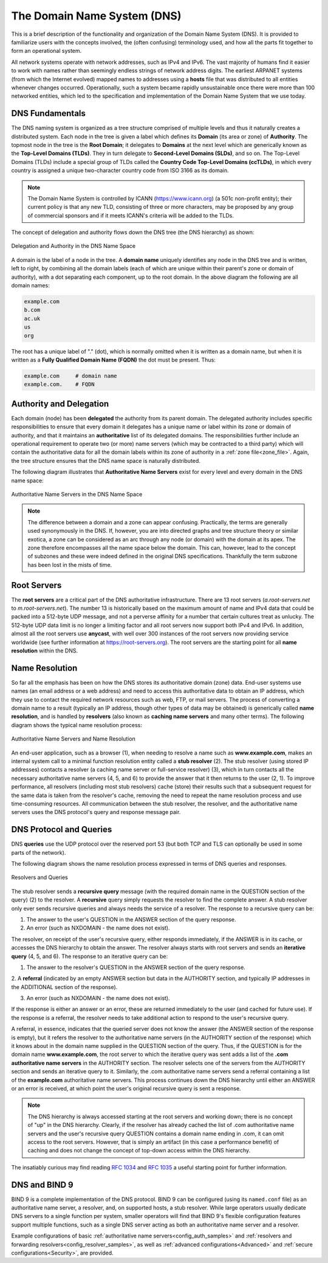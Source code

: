 .. Copyright (C) Internet Systems Consortium, Inc. ("ISC")
..
.. SPDX-License-Identifier: MPL-2.0
..
.. This Source Code Form is subject to the terms of the Mozilla Public
.. License, v. 2.0.  If a copy of the MPL was not distributed with this
.. file, you can obtain one at https://mozilla.org/MPL/2.0/.
..
.. See the COPYRIGHT file distributed with this work for additional
.. information regarding copyright ownership.

.. _dns_overview:

The Domain Name System (DNS)
----------------------------

This is a brief description of the functionality and organization of the Domain Name System (DNS).
It is provided to familiarize users with the concepts involved, the (often confusing) terminology
used, and how all the parts fit together to form an operational system.

All network systems operate with network addresses, such as IPv4 and IPv6. The vast majority of
humans find it easier to work with names rather than seemingly endless strings of network address digits. The earliest ARPANET systems
(from which the Internet evolved) mapped names to addresses using a **hosts** file that was distributed to all entities
whenever changes occurred. Operationally, such a system became rapidly unsustainable once there were more
than 100 networked entities, which led to the specification and implementation of the Domain Name System that we use today.

.. _dns_fundamentals:

DNS Fundamentals
~~~~~~~~~~~~~~~~

The DNS naming system is organized as a tree structure comprised of multiple levels and
thus it naturally creates a distributed system. Each node
in the tree is given a label which defines its **Domain** (its area or zone) of **Authority**.
The topmost node in the tree is the **Root Domain**; it delegates to **Domains** at the next level which are generically
known as the **Top-Level Domains (TLDs)**. They in turn delegate to **Second-Level Domains (SLDs)**, and so on.
The Top-Level Domains (TLDs) include a special group of TLDs called the **Country Code Top-Level Domains (ccTLDs)**,
in which every country is assigned a unique two-character country code from ISO 3166 as its domain.

.. Note:: The Domain Name System is controlled by ICANN (https://www.icann.org) (a 501c non-profit entity); their current policy
	is that any new TLD, consisting of three or more characters, may be proposed by any group of commercial sponsors and
	if it meets ICANN's criteria will be added to the TLDs.

The concept of delegation and authority flows down the DNS tree (the DNS hierarchy) as shown:

.. figure:: dns-tree.png
   :align: center

   Delegation and Authority in the DNS Name Space

A domain is the label of a node in the tree. A **domain name** uniquely identifies any node in the DNS tree and is written, left to right,
by combining all the domain labels (each of which are unique within their parent's zone or domain of authority), with a dot
separating each component, up to the root domain. In the above diagram the following are all domain names:

.. code-block::

	example.com
	b.com
	ac.uk
	us
	org

The root has a unique label of "." (dot), which is normally omitted when it is written as
a domain name, but when it is written as a **Fully Qualified Domain Name (FQDN)** the dot must be present. Thus:

.. code-block::

	example.com     # domain name
	example.com.    # FQDN

Authority and Delegation
~~~~~~~~~~~~~~~~~~~~~~~~

Each domain (node) has been **delegated** the authority from its parent domain. The delegated authority includes
specific responsibilities to ensure that every domain it delegates has a unique name or label within its zone or domain of authority, and
that it maintains an **authoritative** list of its delegated domains. The responsibilities further include an operational requirement to
operate two (or more) name servers (which may be contracted to a third party) which will contain the authoritative data
for all the domain labels within its zone of authority in a :ref:`zone file<zone_file>`. Again, the
tree structure ensures that the DNS name space is naturally distributed.

The following diagram illustrates that **Authoritative Name Servers** exist for every level and every domain in the DNS name space:

.. figure:: dns-servers.png
   :align: center

   Authoritative Name Servers in the DNS Name Space

.. Note:: The difference between a domain and a zone can appear confusing. Practically, the terms are generally used synonymously in the DNS.
	If, however, you are into directed graphs and tree structure theory or similar exotica, a zone can be considered as
	an arc through any node (or domain) with the domain at its apex. The zone therefore encompasses all the name space below the domain.
	This can, however, lead to the concept of subzones and these were indeed defined in the original DNS specifications.
	Thankfully the term subzone has been lost in the mists of time.

.. _root_servers:

Root Servers
~~~~~~~~~~~~

The **root servers** are a critical part of the DNS authoritative infrastructure. There are 13 root servers (*a.root-servers.net*
to *m.root-servers.net*). The number 13 is historically based on the maximum amount of name and IPv4 data
that could be packed into a 512-byte UDP message, and not a perverse affinity for a number that certain
cultures treat as unlucky. The 512-byte UDP data limit
is no longer a limiting factor and all root servers now support both IPv4 and IPv6. In addition, almost all the
root servers use **anycast**, with well over
300 instances of the root servers now providing service worldwide (see further information at https://root-servers.org).
The root servers are the starting point for all **name resolution** within the DNS.

Name Resolution
~~~~~~~~~~~~~~~

So far all the emphasis has been on how the DNS stores its authoritative domain (zone) data. End-user systems
use names (an email address or a web address) and need to access this authoritative data to obtain an IP address, which
they use to contact the required network resources such as web, FTP, or mail servers. The process of converting a
domain name to a result (typically an IP address, though other types of data may be obtained) is generically called **name resolution**, and is handled by
**resolvers** (also known as **caching name servers** and many other terms). The following diagram shows the typical name resolution process:

.. figure:: name-resolution.png
   :align: center

   Authoritative Name Servers and Name Resolution

An end-user application, such as a browser (1), when needing to resolve a name such as **www.example.com**, makes an
internal system call to a minimal function resolution entity called a **stub resolver** (2). The stub resolver (using stored
IP addresses) contacts a resolver (a caching name server or full-service resolver) (3), which in turn contacts all the necessary
authoritative name servers (4, 5, and 6) to provide the answer that it then returns to the user (2, 1). To improve performance,
all resolvers (including most stub resolvers) cache (store) their results such that a subsequent request for the same data
is taken from the resolver's cache, removing the need to repeat the name resolution process and use time-consuming resources. All communication between
the stub resolver, the resolver, and the authoritative name servers uses the DNS protocol's query and response message pair.

.. _referral:

.. _recursive_query:

.. _iterative_query:

DNS Protocol and Queries
~~~~~~~~~~~~~~~~~~~~~~~~

DNS **queries** use the UDP protocol over the reserved port 53 (but both TCP and TLS can optionally be used in some parts of the network).

The following diagram shows the name resolution process expressed in terms of DNS queries and responses.

.. figure:: recursive-query.png
   :align: center

   Resolvers and Queries

The stub resolver sends a **recursive query** message (with the required domain name in the QUESTION section of the query) (2) to the resolver.
A **recursive** query simply requests the resolver to find the complete answer. A stub resolver only ever sends recursive queries
and always needs the service of a resolver. The response to a recursive query can be:

1. The answer to the user's QUESTION in the ANSWER section of the query response.

2. An error (such as NXDOMAIN - the name does not exist).

The resolver, on receipt of the user's recursive query, either responds immediately, if the ANSWER is in its cache, or accesses
the DNS hierarchy to obtain the answer. The resolver always starts with root servers and sends an **iterative query** (4, 5, and 6). The
response to an iterative query can be:

1. The answer to the resolver's QUESTION in the ANSWER section of the query response.

2. A **referral** (indicated by an empty ANSWER section but data in the AUTHORITY section,
and typically IP addresses in the ADDITIONAL section of the response).

3. An error (such as NXDOMAIN - the name does not exist).

If the response is either an answer or an error, these are returned immediately to the user (and cached for future use). If the response
is a referral, the resolver needs to take additional action to respond to the user's recursive query.

A referral, in essence, indicates that the queried server does not know the answer (the ANSWER section of the response is empty), but it
refers the resolver to the authoritative name servers (in the AUTHORITY section of the response) which it knows about in the
domain name supplied in the QUESTION section of the query. Thus, if the QUESTION is for the domain name **www.example.com**, the root
server to which the iterative query was sent adds a list of the **.com authoritative name servers** in the AUTHORITY section.
The resolver selects one of the servers from the AUTHORITY section and sends an
iterative query to it. Similarly, the .com authoritative name servers send a referral containing a list of the **example.com** authoritative name servers.
This process continues down the DNS hierarchy until either an ANSWER or an error is received, at which point the user's original recursive query
is sent a response.

.. Note:: The DNS hierarchy is always accessed starting at the root servers and working down; there is no concept of "up" in the DNS hierarchy. Clearly,
	if the resolver has already cached the list of .com authoritative name servers and the user's recursive query QUESTION contains a domain name
	ending in .com, it can omit access to the root servers. However, that is simply an artifact (in this case a performance benefit) of
	caching and does not change the concept of top-down access within the DNS hierarchy.

The insatiably curious may find reading :rfc:`1034` and :rfc:`1035` a useful starting point for further information.

DNS and BIND 9
~~~~~~~~~~~~~~

BIND 9 is a complete implementation of the DNS protocol. BIND 9 can be configured (using its ``named.conf`` file) as
an authoritative name server, a resolver, and, on supported hosts, a stub resolver. While large operators
usually dedicate DNS servers to a single function per system, smaller operators will find that
BIND 9's flexible configuration features support multiple functions, such as a single DNS server acting
as both an authoritative name server and a resolver.

Example configurations of basic :ref:`authoritative name servers<config_auth_samples>` and
:ref:`resolvers and forwarding resolvers<config_resolver_samples>`, as
well as :ref:`advanced configurations<Advanced>` and :ref:`secure configurations<Security>`, are provided.
